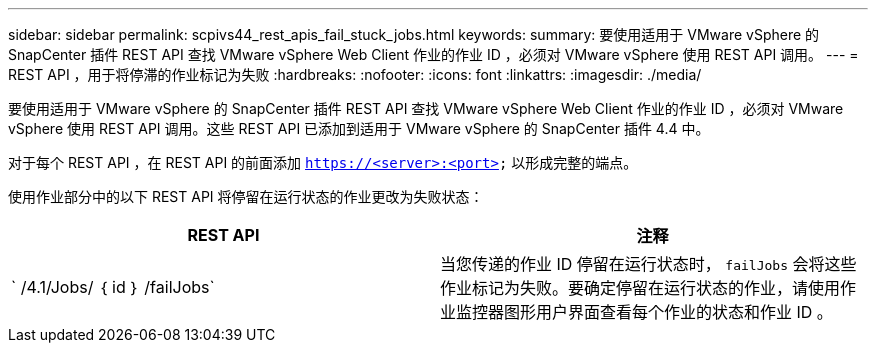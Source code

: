 ---
sidebar: sidebar 
permalink: scpivs44_rest_apis_fail_stuck_jobs.html 
keywords:  
summary: 要使用适用于 VMware vSphere 的 SnapCenter 插件 REST API 查找 VMware vSphere Web Client 作业的作业 ID ，必须对 VMware vSphere 使用 REST API 调用。 
---
= REST API ，用于将停滞的作业标记为失败
:hardbreaks:
:nofooter: 
:icons: font
:linkattrs: 
:imagesdir: ./media/


[role="lead"]
要使用适用于 VMware vSphere 的 SnapCenter 插件 REST API 查找 VMware vSphere Web Client 作业的作业 ID ，必须对 VMware vSphere 使用 REST API 调用。这些 REST API 已添加到适用于 VMware vSphere 的 SnapCenter 插件 4.4 中。

对于每个 REST API ，在 REST API 的前面添加 `https://<server>:<port>` 以形成完整的端点。

使用作业部分中的以下 REST API 将停留在运行状态的作业更改为失败状态：

|===
| REST API | 注释 


| ` /4.1/Jobs/ ｛ id ｝ /failJobs` | 当您传递的作业 ID 停留在运行状态时， `failJobs` 会将这些作业标记为失败。要确定停留在运行状态的作业，请使用作业监控器图形用户界面查看每个作业的状态和作业 ID 。 
|===